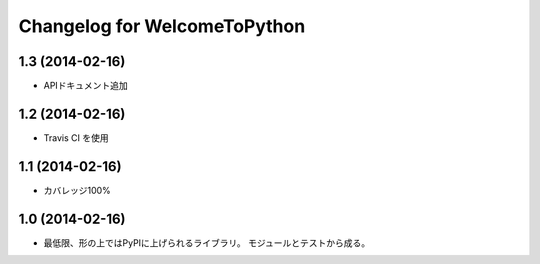 =============================
Changelog for WelcomeToPython
=============================

1.3 (2014-02-16)
================

- APIドキュメント追加


1.2 (2014-02-16)
================

- Travis CI を使用


1.1 (2014-02-16)
================

- カバレッジ100%


1.0 (2014-02-16)
================

- 最低限、形の上ではPyPIに上げられるライブラリ。
  モジュールとテストから成る。
